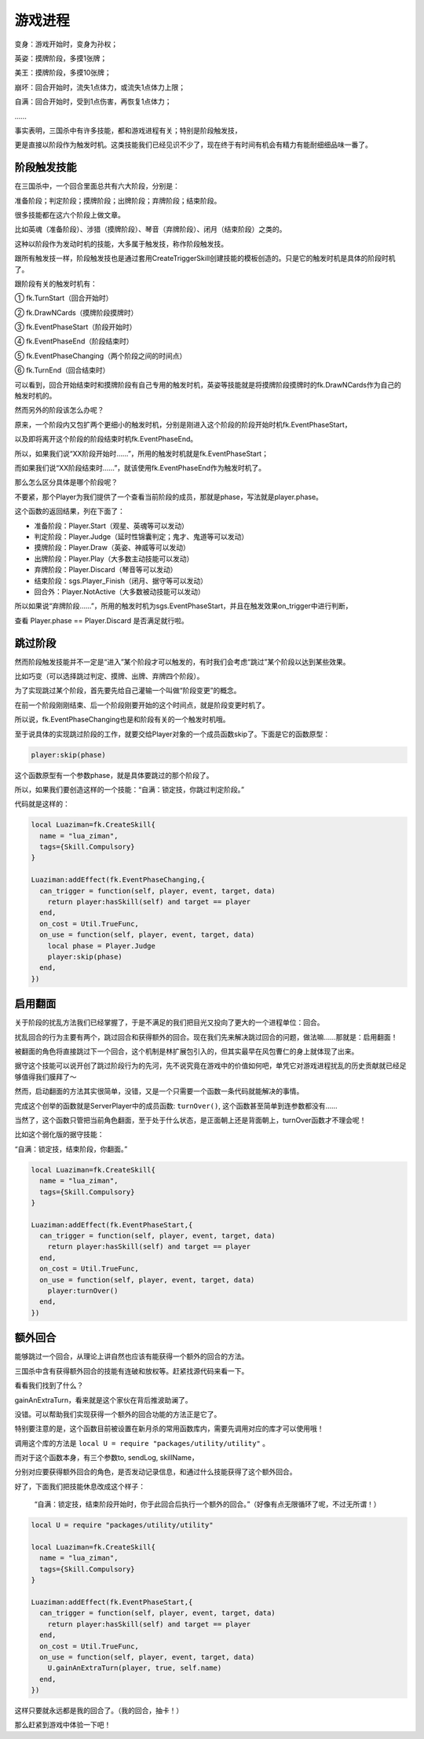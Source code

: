 游戏进程
==========

变身：游戏开始时，变身为孙权；

英姿：摸牌阶段，多摸1张牌；

美王：摸牌阶段，多摸10张牌；

崩坏：回合开始时，流失1点体力，或流失1点体力上限；

自满：回合开始时，受到1点伤害，再恢复1点体力；

……

事实表明，三国杀中有许多技能，都和游戏进程有关；特别是阶段触发技，

更是直接以阶段作为触发时机。这类技能我们已经见识不少了，现在终于有时间有机会有精力有能耐细细品味一番了。

阶段触发技能
--------------
在三国杀中，一个回合里面总共有六大阶段，分别是：

准备阶段；判定阶段；摸牌阶段；出牌阶段；弃牌阶段；结束阶段。

很多技能都在这六个阶段上做文章。

比如英魂（准备阶段）、涉猎（摸牌阶段）、琴音（弃牌阶段）、闭月（结束阶段）之类的。

这种以阶段作为发动时机的技能，大多属于触发技，称作阶段触发技。

跟所有触发技一样，阶段触发技也是通过套用CreateTriggerSkill创建技能的模板创造的。只是它的触发时机是具体的阶段时机了。

跟阶段有关的触发时机有：

① fk.TurnStart（回合开始时）

② fk.DrawNCards（摸牌阶段摸牌时）

③ fk.EventPhaseStart（阶段开始时）

④ fk.EventPhaseEnd（阶段结束时）

⑤ fk.EventPhaseChanging（两个阶段之间的时间点）

⑥ fk.TurnEnd（回合结束时）

可以看到，回合开始结束时和摸牌阶段有自己专用的触发时机，英姿等技能就是将摸牌阶段摸牌时的fk.DrawNCards作为自己的触发时机的。

然而另外的阶段该怎么办呢？

原来，一个阶段内又包扩两个更细小的触发时机，分别是刚进入这个阶段的阶段开始时机fk.EventPhaseStart，

以及即将离开这个阶段的阶段结束时机fk.EventPhaseEnd。

所以，如果我们说“XX阶段开始时……”，所用的触发时机就是fk.EventPhaseStart；

而如果我们说“XX阶段结束时……”，就该使用fk.EventPhaseEnd作为触发时机了。

那么怎么区分具体是哪个阶段呢？

不要紧，那个Player为我们提供了一个查看当前阶段的成员，那就是phase，写法就是player.phase。

这个函数的返回结果，列在下面了：

- 准备阶段：Player.Start（观星、英魂等可以发动）

- 判定阶段：Player.Judge（延时性锦囊判定；鬼才、鬼道等可以发动）

- 摸牌阶段：Player.Draw（英姿、神威等可以发动）

- 出牌阶段：Player.Play（大多数主动技能可以发动）

- 弃牌阶段：Player.Discard（琴音等可以发动）

- 结束阶段：sgs.Player_Finish（闭月、据守等可以发动）

- 回合外：Player.NotActive（大多数被动技能可以发动）

所以如果说“弃牌阶段……”，所用的触发时机为sgs.EventPhaseStart，并且在触发效果on_trigger中进行判断，

查看 Player.phase == Player.Discard 是否满足就行啦。

跳过阶段
--------------
然而阶段触发技能并不一定是“进入”某个阶段才可以触发的，有时我们会考虑“跳过”某个阶段以达到某些效果。

比如巧变（可以选择跳过判定、摸牌、出牌、弃牌四个阶段）。

为了实现跳过某个阶段，首先要先给自己灌输一个叫做“阶段变更”的概念。

在前一个阶段刚刚结束、后一个阶段刚要开始的这个时间点，就是阶段变更时机了。

所以说，fk.EventPhaseChanging也是和阶段有关的一个触发时机哦。

至于说具体的实现跳过阶段的工作，就要交给Player对象的一个成员函数skip了。下面是它的函数原型：

.. code:: lua
  
  player:skip(phase)

这个函数原型有一个参数phase，就是具体要跳过的那个阶段了。

所以，如果我们要创造这样的一个技能：“自满：锁定技，你跳过判定阶段。”

代码就是这样的：

.. code:: lua
  
  
  local Luaziman=fk.CreateSkill{
    name = "lua_ziman",
    tags={Skill.Compulsory}
  }

  Luaziman:addEffect(fk.EventPhaseChanging,{
    can_trigger = function(self, player, event, target, data)
      return player:hasSkill(self) and target == player
    end,
    on_cost = Util.TrueFunc, 
    on_use = function(self, player, event, target, data)
      local phase = Player.Judge
      player:skip(phase)
    end,
  })


启用翻面
--------------

关于阶段的扰乱方法我们已经掌握了，于是不满足的我们把目光又投向了更大的一个进程单位：回合。

扰乱回合的行为主要有两个，跳过回合和获得额外的回合。现在我们先来解决跳过回合的问题，做法嘛……那就是：启用翻面！

被翻面的角色将直接跳过下一个回合，这个机制是林扩展包引入的，但其实最早在风包曹仁的身上就体现了出来。

据守这个技能可以说开创了跳过阶段行为的先河，先不说究竟在游戏中的价值如何吧，单凭它对游戏进程扰乱的历史贡献就已经足够值得我们膜拜了～

然而，启动翻面的方法其实很简单，没错，又是一个只需要一个函数一条代码就能解决的事情。

完成这个创举的函数就是ServerPlayer中的成员函数: ``turnOver()``, 这个函数甚至简单到连参数都没有……

当然了，这个函数只管把当前角色翻面，至于处于什么状态，是正面朝上还是背面朝上，turnOver函数才不理会呢！

比如这个弱化版的据守技能：

“自满：锁定技，结束阶段，你翻面。”

.. code:: lua
  
  local Luaziman=fk.CreateSkill{
    name = "lua_ziman",
    tags={Skill.Compulsory}
  }

  Luaziman:addEffect(fk.EventPhaseStart,{
    can_trigger = function(self, player, event, target, data)
      return player:hasSkill(self) and target == player
    end,
    on_cost = Util.TrueFunc, 
    on_use = function(self, player, event, target, data)
      player:turnOver()
    end,
  })

额外回合
--------------
能够跳过一个回合，从理论上讲自然也应该有能获得一个额外的回合的方法。

三国杀中含有获得额外回合的技能有连破和放权等。赶紧找源代码来看一下。

看看我们找到了什么？

gainAnExtraTurn，看来就是这个家伙在背后推波助澜了。

没错。可以帮助我们实现获得一个额外的回合功能的方法正是它了。

特别要注意的是，这个函数目前被设置在新月杀的常用函数库内，需要先调用对应的库才可以使用哦！

调用这个库的方法是 ``local U = require "packages/utility/utility"`` 。

而对于这个函数本身，有三个参数to, sendLog, skillName，

分别对应要获得额外回合的角色，是否发动记录信息，和通过什么技能获得了这个额外回合。

好了，下面我们把技能休息改成这个样子：

  “自满：锁定技，结束阶段开始时，你于此回合后执行一个额外的回合。”（好像有点无限循环了呢，不过无所谓！）

.. code:: lua

  local U = require "packages/utility/utility"
  
  local Luaziman=fk.CreateSkill{
    name = "lua_ziman",
    tags={Skill.Compulsory}
  }

  Luaziman:addEffect(fk.EventPhaseStart,{
    can_trigger = function(self, player, event, target, data)
      return player:hasSkill(self) and target == player
    end,
    on_cost = Util.TrueFunc, 
    on_use = function(self, player, event, target, data)
      U.gainAnExtraTurn(player, true, self.name)
    end,
  })

这样只要就永远都是我的回合了。（我的回合，抽卡！）

那么赶紧到游戏中体验一下吧！



